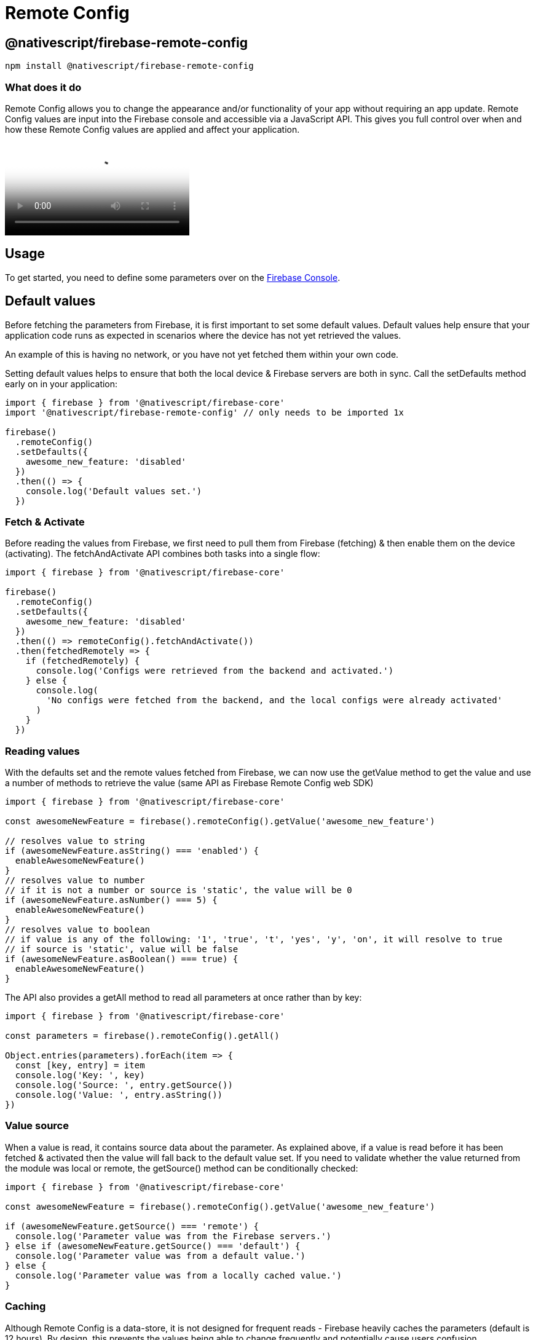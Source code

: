 = Remote Config

== @nativescript/firebase-remote-config

[,cli]
----
npm install @nativescript/firebase-remote-config
----

=== What does it do

Remote Config allows you to change the appearance and/or functionality of your app without requiring an app update.
Remote Config values are input into the Firebase console and accessible via a JavaScript API.
This gives you full control over when and how these Remote Config values are applied and affect your application.

video::_CXXVFPO6f0[youtube, poster=https://img.youtube.com/vi/_CXXVFPO6f0/hqdefault.jpg]

== Usage

To get started, you need to define some parameters over on the https://console.firebase.google.com/project/_/config[Firebase Console].

== Default values

Before fetching the parameters from Firebase, it is first important to set some default values.
Default values help ensure that your application code runs as expected in scenarios where the device has not yet retrieved the values.

An example of this is having no network, or you have not yet fetched them within your own code.

Setting default values helps to ensure that both the local device & Firebase servers are both in sync.
Call the setDefaults method early on in your application:

[,ts]
----
import { firebase } from '@nativescript/firebase-core'
import '@nativescript/firebase-remote-config' // only needs to be imported 1x

firebase()
  .remoteConfig()
  .setDefaults({
    awesome_new_feature: 'disabled'
  })
  .then(() => {
    console.log('Default values set.')
  })
----

=== Fetch & Activate

Before reading the values from Firebase, we first need to pull them from Firebase (fetching) & then enable them on the device (activating).
The fetchAndActivate API combines both tasks into a single flow:

[,ts]
----
import { firebase } from '@nativescript/firebase-core'

firebase()
  .remoteConfig()
  .setDefaults({
    awesome_new_feature: 'disabled'
  })
  .then(() => remoteConfig().fetchAndActivate())
  .then(fetchedRemotely => {
    if (fetchedRemotely) {
      console.log('Configs were retrieved from the backend and activated.')
    } else {
      console.log(
        'No configs were fetched from the backend, and the local configs were already activated'
      )
    }
  })
----

=== Reading values

With the defaults set and the remote values fetched from Firebase, we can now use the getValue method to get the value and use a number of methods to retrieve the value (same API as Firebase Remote Config web SDK)

[,ts]
----
import { firebase } from '@nativescript/firebase-core'

const awesomeNewFeature = firebase().remoteConfig().getValue('awesome_new_feature')

// resolves value to string
if (awesomeNewFeature.asString() === 'enabled') {
  enableAwesomeNewFeature()
}
// resolves value to number
// if it is not a number or source is 'static', the value will be 0
if (awesomeNewFeature.asNumber() === 5) {
  enableAwesomeNewFeature()
}
// resolves value to boolean
// if value is any of the following: '1', 'true', 't', 'yes', 'y', 'on', it will resolve to true
// if source is 'static', value will be false
if (awesomeNewFeature.asBoolean() === true) {
  enableAwesomeNewFeature()
}
----

The API also provides a getAll method to read all parameters at once rather than by key:

[,ts]
----
import { firebase } from '@nativescript/firebase-core'

const parameters = firebase().remoteConfig().getAll()

Object.entries(parameters).forEach(item => {
  const [key, entry] = item
  console.log('Key: ', key)
  console.log('Source: ', entry.getSource())
  console.log('Value: ', entry.asString())
})
----

=== Value source

When a value is read, it contains source data about the parameter.
As explained above, if a value is read before it has been fetched & activated then the value will fall back to the default value set.
If you need to validate whether the value returned from the module was local or remote, the getSource() method can be conditionally checked:

[,ts]
----
import { firebase } from '@nativescript/firebase-core'

const awesomeNewFeature = firebase().remoteConfig().getValue('awesome_new_feature')

if (awesomeNewFeature.getSource() === 'remote') {
  console.log('Parameter value was from the Firebase servers.')
} else if (awesomeNewFeature.getSource() === 'default') {
  console.log('Parameter value was from a default value.')
} else {
  console.log('Parameter value was from a locally cached value.')
}
----

=== Caching

Although Remote Config is a data-store, it is not designed for frequent reads - Firebase heavily caches the parameters (default is 12 hours).
By design, this prevents the values being able to change frequently and potentially cause users confusion.

You can, however, specify your own cache length by specifically calling the fetch method with the number of seconds to cache the values for:

[,ts]
----
import { firebase } from '@nativescript/firebase-core'
// Fetch and cache for 5 minutes
await firebase().remoteConfig().fetch(300)
----

To bypass caching fully, you can pass a value of 0.
Be warned Firebase may start to reject your requests if values are requested too frequently.

You can also apply a global cache frequency by calling the setConfigSettings method with the minimumFetchIntervalMillis property:

[,ts]
----
import { firebase } from '@nativescript/firebase-core'
remoteConfig().settings.minimumFetchIntervalMillis = 30000
----

== License

Apache License Version 2.0
